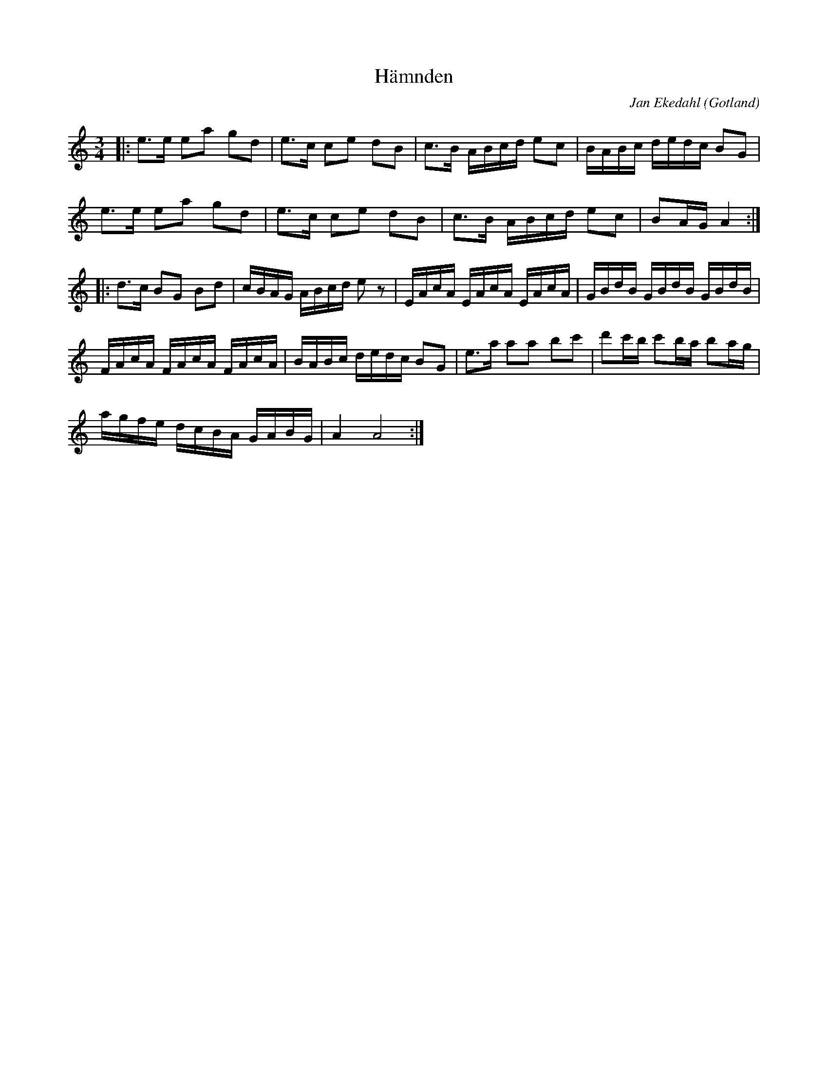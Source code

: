 %%abc-charset utf-8

X:1
T:Hämnden
R:Polska
O:Gotland
C:Jan Ekedahl
N:Låten är en del i dramat Volund
M:3/4
L:1/8
K:Am
|: e>e ea gd | e>c ce dB | c>B A/2B/2c/2d/2 ec | B/2A/2B/2c/2 d/2e/2d/2c/2 BG  |
   e>e ea gd | e>c ce dB | c>B A/2B/2c/2d/2 ec | BA/2G/2      A2              :|
|:d>c BG Bd | c/2B/2A/2G/2 A/2B/2c/2d/2 ez | E/2A/2c/2A/2 E/2A/2c/2A/2 E/2A/2c/2A/2 | G/2B/2d/2B/2 G/2B/2d/2B/2 G/2B/2d/2B/2 | 
  F/2A/2c/2A/2 F/2A/2c/2A/2 F/2A/2c/2A/2 | B/2A/2B/2c/2 d/2e/2d/2c/2 BG | e>a aa bc' | d'c'/2b/2 c'b/2a/2 ba/2g/2 |
  a/g/f/e/ d/c/B/A/ G/A/B/G/ | A2 A4 :|

